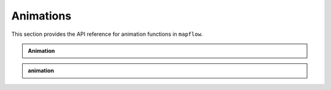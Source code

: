 .. _api_animations:

Animations
==========

This section provides the API reference for animation functions in ``mapflow``.

.. admonition:: Animation
   :class: dropdown

   .. autoclass:: mapflow.Animation
      :members: __call__

.. admonition:: animation
   :class: dropdown

   .. autofunction:: mapflow.animate
